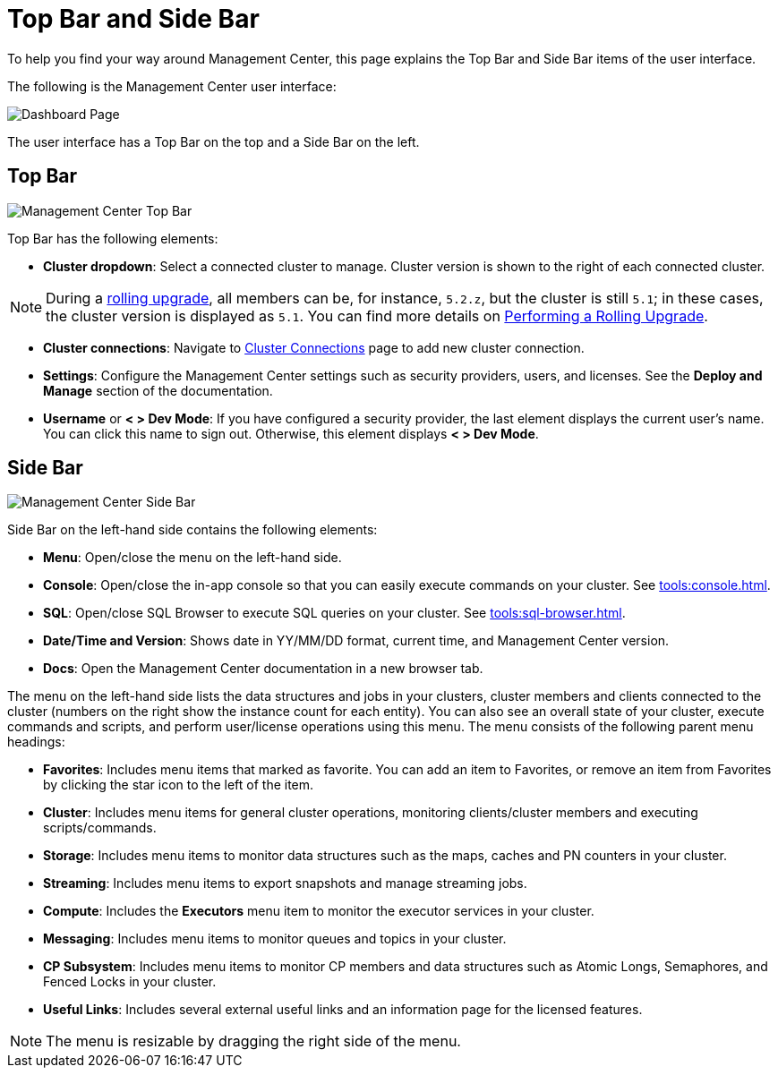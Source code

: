 = Top Bar and Side Bar
:page-aliases: ROOT:user-interface.adoc
:description: To help you find your way around Management Center, this page explains the Top Bar and Side Bar items of the user interface.

{description}

The following is the Management Center user interface:

image:ROOT:TopBarAndSideBar.png[Dashboard Page]

The user interface has a Top Bar on the top and a Side Bar on the left.

[[top-bar]]
== Top Bar

image:ROOT:TopBar.png[Management Center Top Bar]

Top Bar has the following elements:

* *Cluster dropdown*: Select a connected cluster to manage. Cluster version is shown to the right of each connected cluster.

NOTE: During a xref:clusters:triggering-rolling-upgrade.adoc[rolling upgrade], all members can be, for instance, `5.2.z`, but the cluster is still `5.1`; in these cases, the cluster version is displayed as `5.1`. You can find more details on xref:{page-latest-supported-hazelcast}@hazelcast:maintain-cluster:rolling-upgrades.adoc#rolling-upgrade-procedure.adoc[Performing a Rolling Upgrade].

* *Cluster connections*: Navigate to xref:deploy-manage:connecting-to-clusters-ui.adoc[Cluster Connections] page to add new cluster connection.
* **Settings**: Configure the Management Center settings such as security providers, users, and licenses. See the *Deploy and Manage* section of the documentation.
* **Username** or *< > Dev Mode*: If you have configured a security provider, the last element displays the current user's name. You can click this name to sign out. Otherwise, this element displays *< > Dev Mode*.

[[side-bar]]
== Side Bar

image:ROOT:SideBar.png[Management Center Side Bar]

Side Bar on the left-hand side contains the following elements:

* **Menu**: Open/close the menu on the left-hand side.
* **Console**: Open/close the in-app console so that you can easily execute commands on your cluster. See xref:tools:console.adoc[].
* **SQL**: Open/close SQL Browser to execute SQL queries on your cluster. See xref:tools:sql-browser.adoc[].
* **Date/Time and Version**: Shows date in YY/MM/DD format, current time, and Management Center version.
* **Docs**: Open the Management Center documentation in a new browser tab.

The menu on the left-hand side lists the
data structures and jobs in your clusters, cluster members and clients connected to
the cluster (numbers on the right show the instance count for each entity). You can also see an overall state of your cluster,
execute commands and scripts, and perform user/license operations using this menu.
The menu consists of the following parent menu headings:

* **Favorites**: Includes menu items that marked as favorite. You can add an item to Favorites, or remove an item from Favorites by
clicking the star icon to the left of the item.
* **Cluster**: Includes menu items for general cluster
operations, monitoring clients/cluster members and
executing scripts/commands.
* **Storage**: Includes menu items to monitor data structures
such as the maps, caches and PN counters in your cluster.
* **Streaming**: Includes menu items to export snapshots and
manage streaming jobs.
* **Compute**: Includes the *Executors* menu item to monitor
the executor services in your cluster.
* **Messaging**: Includes menu items to monitor queues and
topics in your cluster.
* **CP Subsystem**: Includes menu items to monitor CP members and data structures such as Atomic Longs, Semaphores, and Fenced Locks in your cluster.
* **Useful Links**: Includes several external useful links and an information page for the licensed features.

NOTE: The menu is resizable by dragging the right side of the menu.